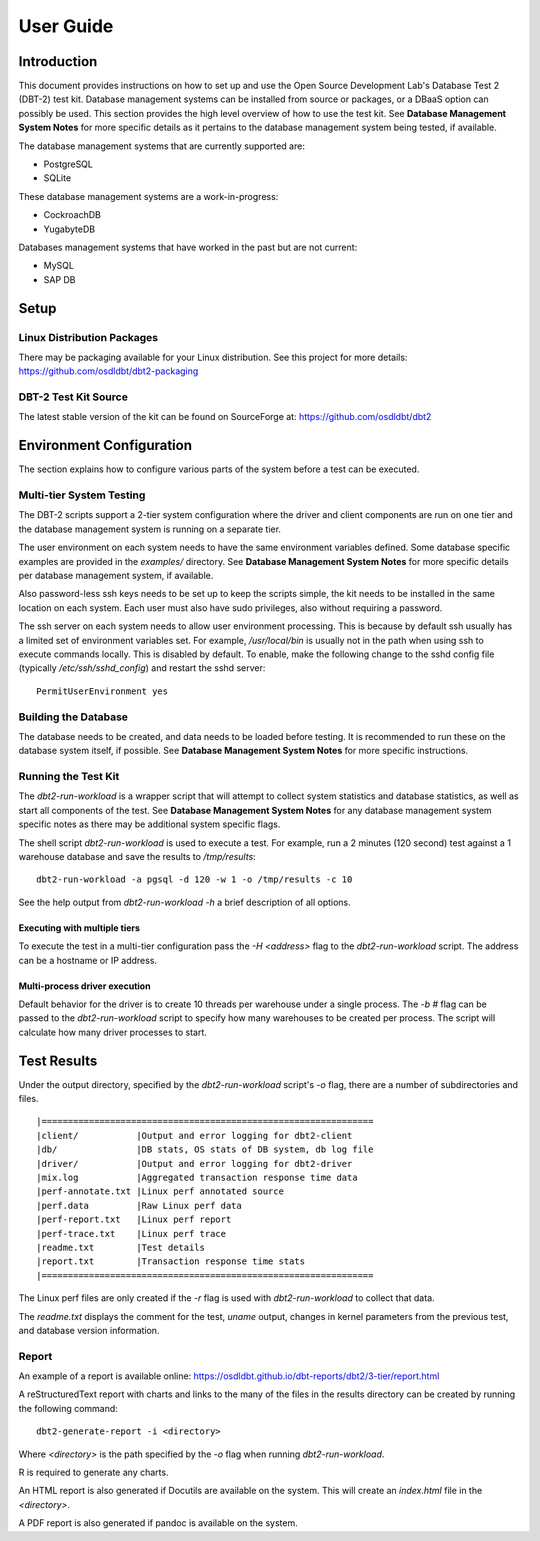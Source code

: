 ----------
User Guide
----------

Introduction
============

This document provides instructions on how to set up and use the Open Source
Development Lab's Database Test 2 (DBT-2) test kit.  Database management
systems can be installed from source or packages, or a DBaaS option can
possibly be used.  This section provides the high level overview of how to use
the test kit.  See **Database Management System Notes** for more specific
details as it pertains to the database management system being tested, if
available.

The database management systems that are currently supported are:

* PostgreSQL
* SQLite

These database management systems are a work-in-progress:

* CockroachDB
* YugabyteDB

Databases management systems that have worked in the past but are not current:

* MySQL
* SAP DB

Setup
=====

Linux Distribution Packages
---------------------------

There may be packaging available for your Linux distribution.  See this project
for more details: https://github.com/osdldbt/dbt2-packaging

DBT-2 Test Kit Source
---------------------

The latest stable version of the kit can be found on SourceForge at:
https://github.com/osdldbt/dbt2

Environment Configuration
=========================

The section explains how to configure various parts of the system before a test
can be executed.

Multi-tier System Testing
-------------------------

The DBT-2 scripts support a 2-tier system configuration where the driver and
client components are run on one tier and the database management system is
running on a separate tier.

The user environment on each system needs to have the same environment
variables defined.  Some database specific examples are provided in the
`examples/` directory.  See **Database Management System Notes** for more
specific details per database management system, if available.

Also password-less ssh keys needs to be set up to keep the scripts simple, the
kit needs to be installed in the same location on each system.  Each user must
also have sudo privileges, also without requiring a password.

The ssh server on each system needs to allow user environment processing.  This
is because by default ssh usually has a limited set of environment variables
set.  For example, `/usr/local/bin` is usually not in the path when using ssh
to execute commands locally.  This is disabled by default.  To enable, make the
following change to the sshd config file (typically `/etc/ssh/sshd_config`) and
restart the sshd server::

    PermitUserEnvironment yes

Building the Database
---------------------

The database needs to be created, and data needs to be loaded before testing.
It is recommended to run these on the database system itself, if possible.  See
**Database Management System Notes** for more specific instructions.

Running the Test Kit
--------------------

The `dbt2-run-workload` is a wrapper script that will attempt to collect system
statistics and database statistics, as well as start all components of the
test.  See **Database Management System Notes** for any database management
system specific notes as there may be additional system specific flags.

The shell script `dbt2-run-workload` is used to execute a test.  For
example, run a 2 minutes (120 second) test against a 1 warehouse database
and save the results to `/tmp/results`::

    dbt2-run-workload -a pgsql -d 120 -w 1 -o /tmp/results -c 10

See the help output from `dbt2-run-workload -h` a brief description of all
options.

Executing with multiple tiers
~~~~~~~~~~~~~~~~~~~~~~~~~~~~~

To execute the test in a multi-tier configuration pass the `-H <address>` flag
to the `dbt2-run-workload` script.  The address can be a hostname or IP
address.

Multi-process driver execution
~~~~~~~~~~~~~~~~~~~~~~~~~~~~~~

Default behavior for the driver is to create 10 threads per warehouse under a
single process.  The `-b #` flag can be passed to the `dbt2-run-workload`
script to specify how many warehouses to be created per process.  The script
will calculate how many driver processes to start.

Test Results
============

Under the output directory, specified by the `dbt2-run-workload` script's `-o`
flag, there are a number of subdirectories and files.

::

    |===============================================================
    |client/           |Output and error logging for dbt2-client
    |db/               |DB stats, OS stats of DB system, db log file
    |driver/           |Output and error logging for dbt2-driver
    |mix.log           |Aggregated transaction response time data
    |perf-annotate.txt |Linux perf annotated source
    |perf.data         |Raw Linux perf data
    |perf-report.txt   |Linux perf report
    |perf-trace.txt    |Linux perf trace
    |readme.txt        |Test details
    |report.txt        |Transaction response time stats
    |===============================================================

The Linux perf files are only created if the `-r` flag is used with
`dbt2-run-workload` to collect that data.

The `readme.txt` displays the comment for the test, `uname` output, changes in
kernel parameters from the previous test, and database version information.

Report
------

An example of a report is available online:
https://osdldbt.github.io/dbt-reports/dbt2/3-tier/report.html

A reStructuredText report with charts and links to the many of the files in the
results directory can be created by running the following command::

    dbt2-generate-report -i <directory>

Where `<directory>` is the path specified by the `-o` flag when running
`dbt2-run-workload`.

R is required to generate any charts.

An HTML report is also generated if Docutils are available on the system. This
will create an `index.html` file in the `<directory>`.

A PDF report is also generated if pandoc is available on the system.

